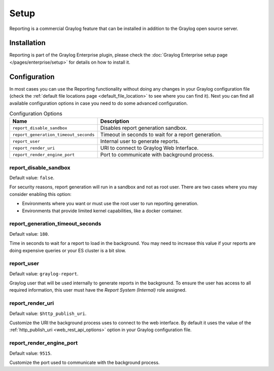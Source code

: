 *****
Setup
*****

Reporting is a commercial Graylog feature that can be installed in addition
to the Graylog open source server.

Installation
============

Reporting is part of the Graylog Enterprise plugin, please check the :doc:`Graylog Enterprise setup page </pages/enterprise/setup>`
for details on how to install it.

Configuration
=============

In most cases you can use the Reporting functionality without doing any changes in
your Graylog configuration file (check the :ref:`default file locations page <default_file_location>`
to see where you can find it). Next you can find all available configuration
options in case you need to do some advanced configuration.

.. list-table:: Configuration Options
    :header-rows: 1
    :widths: 7 20

    * - Name
      - Description
    * - ``report_disable_sandbox``
      - Disables report generation sandbox.
    * - ``report_generation_timeout_seconds``
      - Timeout in seconds to wait for a report generation.
    * - ``report_user``
      - Internal user to generate reports.
    * - ``report_render_uri``
      - URI to connect to Graylog Web Interface.
    * - ``report_render_engine_port``
      - Port to communicate with background process.

report_disable_sandbox
----------------------
Default value: ``false``.

For security reasons, report generation will run in a sandbox and not as root
user. There are two cases where you may consider enabling this option:

- Environments where you want or must use the root user to run reporting
  generation.
- Environments that provide limited kernel capabilities, like a docker container.

report_generation_timeout_seconds
---------------------------------
Default value: ``180``.

Time in seconds to wait for a report to load in the background. You may
need to increase this value if your reports are doing expensive queries
or your ES cluster is a bit slow.

report_user
-----------
Default value: ``graylog-report``.

Graylog user that will be used internally to generate reports in the background.
To ensure the user has access to all required information, this user must have
the `Report System (Internal)` role assigned.

report_render_uri
-----------------
Default value: ``$http_publish_uri``.

Customize the URI the background process uses to connect to the web interface.
By default it uses the value of the :ref:`http_publish_uri <web_rest_api_options>`
option in your Graylog configuration file.

report_render_engine_port
-------------------------
Default value: ``9515``.

Customize the port used to communicate with the background process.

